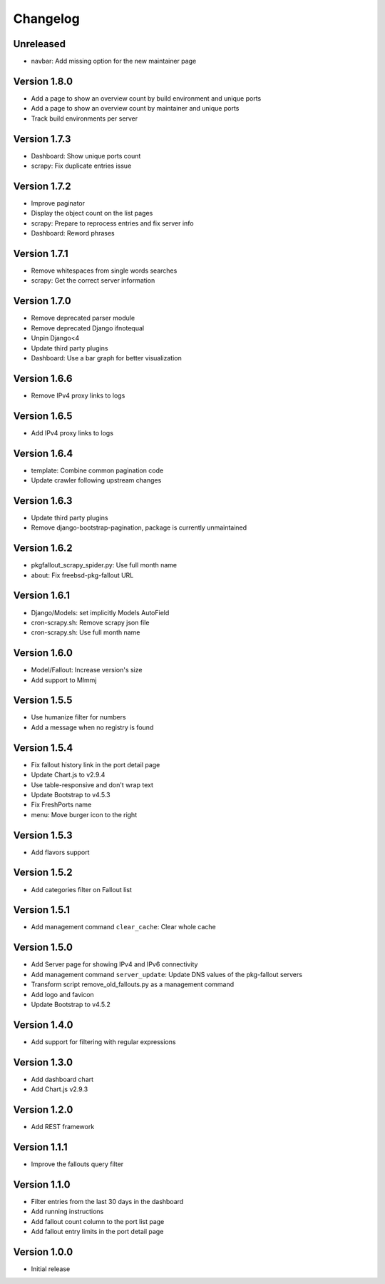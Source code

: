 Changelog
=========

Unreleased
----------

* navbar: Add missing option for the new maintainer page

Version 1.8.0
-------------

* Add a page to show an overview count by build environment and unique ports
* Add a page to show an overview count by maintainer and unique ports
* Track build environments per server

Version 1.7.3
-------------

* Dashboard: Show unique ports count
* scrapy: Fix duplicate entries issue

Version 1.7.2
-------------

* Improve paginator
* Display the object count on the list pages
* scrapy: Prepare to reprocess entries and fix server info
* Dashboard: Reword phrases

Version 1.7.1
-------------

* Remove whitespaces from single words searches
* scrapy: Get the correct server information

Version 1.7.0
-------------

* Remove deprecated parser module
* Remove deprecated Django ifnotequal
* Unpin Django<4
* Update third party plugins
* Dashboard: Use a bar graph for better visualization

Version 1.6.6
-------------

* Remove IPv4 proxy links to logs

Version 1.6.5
-------------

* Add IPv4 proxy links to logs

Version 1.6.4
-------------

* template: Combine common pagination code
* Update crawler following upstream changes

Version 1.6.3
-------------

* Update third party plugins
* Remove django-bootstrap-pagination, package is currently unmaintained

Version 1.6.2
-------------

* pkgfallout_scrapy_spider.py: Use full month name
* about: Fix freebsd-pkg-fallout URL


Version 1.6.1
-------------

* Django/Models: set implicitly Models AutoField
* cron-scrapy.sh: Remove scrapy json file
* cron-scrapy.sh: Use full month name


Version 1.6.0
-------------

* Model/Fallout: Increase version's size
* Add support to Mlmmj


Version 1.5.5
-------------

* Use humanize filter for numbers
* Add a message when no registry is found


Version 1.5.4
-------------

* Fix fallout history link in the port detail page
* Update Chart.js to v2.9.4
* Use table-responsive and don't wrap text
* Update Bootstrap to v4.5.3
* Fix FreshPorts name
* menu: Move burger icon to the right


Version 1.5.3
-------------

* Add flavors support


Version 1.5.2
-------------

* Add categories filter on Fallout list


Version 1.5.1
-------------

* Add management command ``clear_cache``: Clear whole cache


Version 1.5.0
-------------

* Add Server page for showing IPv4 and IPv6 connectivity
* Add management command ``server_update``:
  Update DNS values of the pkg-fallout servers
* Transform script remove_old_fallouts.py as a management command
* Add logo and favicon
* Update Bootstrap to v4.5.2


Version 1.4.0
-------------

* Add support for filtering with regular expressions


Version 1.3.0
-------------

* Add dashboard chart
* Add Chart.js v2.9.3


Version 1.2.0
-------------

* Add REST framework


Version 1.1.1
-------------

* Improve the fallouts query filter


Version 1.1.0
-------------

* Filter entries from the last 30 days in the dashboard
* Add running instructions
* Add fallout count column to the port list page
* Add fallout entry limits in the port detail page


Version 1.0.0
-------------

* Initial release
